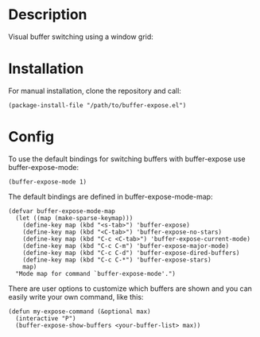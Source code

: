 * Description

Visual buffer switching using a window grid:

[[./images/grid-3.png]]

* Installation

For manual installation, clone the repository and call:

#+BEGIN_SRC elisp
(package-install-file "/path/to/buffer-expose.el")
#+END_SRC

* Config

To use the default bindings for switching buffers with buffer-expose
use buffer-expose-mode:

#+BEGIN_SRC elisp
(buffer-expose-mode 1)
#+END_SRC

The default bindings are defined in buffer-expose-mode-map:

#+BEGIN_SRC elisp
(defvar buffer-expose-mode-map
  (let ((map (make-sparse-keymap)))
    (define-key map (kbd "<s-tab>") 'buffer-expose)
    (define-key map (kbd "<C-tab>") 'buffer-expose-no-stars)
    (define-key map (kbd "C-c <C-tab>") 'buffer-expose-current-mode)
    (define-key map (kbd "C-c C-m") 'buffer-expose-major-mode)
    (define-key map (kbd "C-c C-d") 'buffer-expose-dired-buffers)
    (define-key map (kbd "C-c C-*") 'buffer-expose-stars)
    map)
  "Mode map for command `buffer-expose-mode'.")
#+END_SRC

There are user options to customize which buffers are shown and you can easily
write your own command, like this:

#+BEGIN_SRC elisp
(defun my-expose-command (&optional max)
  (interactive "P")
  (buffer-expose-show-buffers <your-buffer-list> max))
#+END_SRC
